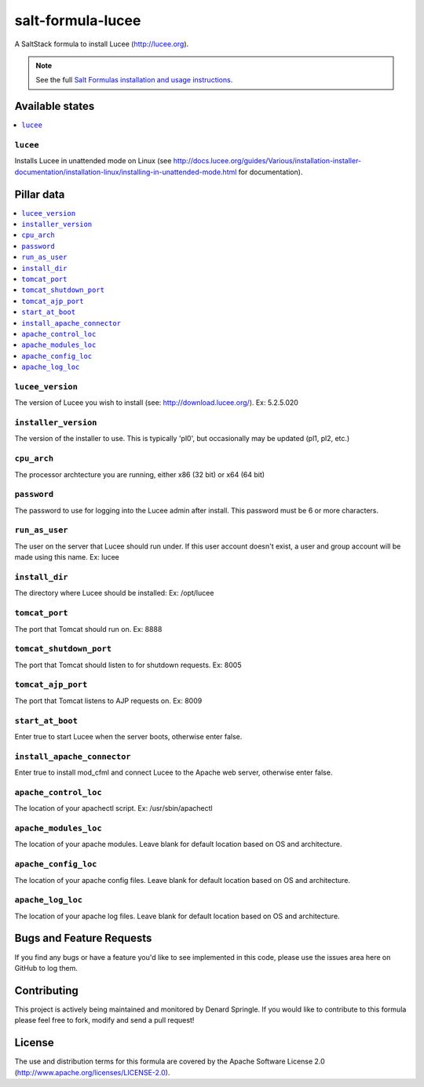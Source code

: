 ==================
salt-formula-lucee
==================

A SaltStack formula to install Lucee (http://lucee.org).

.. note::

    See the full `Salt Formulas installation and usage instructions
    <http://docs.saltstack.com/en/latest/topics/development/conventions/formulas.html>`_.

Available states
================

.. contents::
    :local:

``lucee``
---------

Installs Lucee in unattended mode on Linux (see http://docs.lucee.org/guides/Various/installation-installer-documentation/installation-linux/installing-in-unattended-mode.html for documentation).


Pillar data
===========

.. contents::
	:local:

``lucee_version``
-----------------

The version of Lucee you wish to install (see: http://download.lucee.org/). Ex: 5.2.5.020

``installer_version``
---------------------

The version of the installer to use. This is typically 'pl0', but occasionally may be updated (pl1, pl2, etc.)

``cpu_arch``
------------

The processor archtecture you are running, either x86 (32 bit) or x64 (64 bit)

``password``
------------

The password to use for logging into the Lucee admin after install. This password must be 6 or more characters.

``run_as_user``
---------------

The user on the server that Lucee should run under. If this user account doesn't exist, a user and group account will be made using this name. Ex: lucee

``install_dir``
---------------

The directory where Lucee should be installed: Ex: /opt/lucee

``tomcat_port``
---------------

The port that Tomcat should run on. Ex: 8888

``tomcat_shutdown_port``
------------------------

The port that Tomcat should listen to for shutdown requests. Ex: 8005

``tomcat_ajp_port``
-------------------

The port that Tomcat listens to AJP requests on. Ex: 8009

``start_at_boot``
-----------------

Enter true to start Lucee when the server boots, otherwise enter false.

``install_apache_connector``
----------------------------

Enter true to install mod_cfml and connect Lucee to the Apache web server, otherwise enter false.

``apache_control_loc``
----------------------

The location of your apachectl script. Ex: /usr/sbin/apachectl

``apache_modules_loc``
----------------------

The location of your apache modules. Leave blank for default location based on OS and architecture.

``apache_config_loc``
---------------------

The location of your apache config files. Leave blank for default location based on OS and architecture.

``apache_log_loc``
------------------

The location of your apache log files. Leave blank for default location based on OS and architecture.


Bugs and Feature Requests
=========================

If you find any bugs or have a feature you'd like to see implemented in this code, please use the issues area here on GitHub to log them.

Contributing
============

This project is actively being maintained and monitored by Denard Springle. If you would like to contribute to this formula please feel free to fork, modify and send a pull request!

License
=======

The use and distribution terms for this formula are covered by the Apache Software License 2.0 (http://www.apache.org/licenses/LICENSE-2.0).